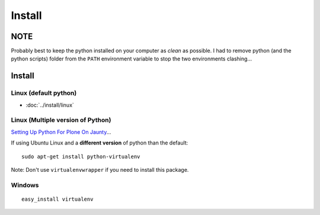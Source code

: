 Install
*******

NOTE
====

Probably best to keep the python installed on your computer as *clean* as
possible.  I had to remove python (and the python scripts) folder from the
``PATH`` environment variable to stop the two environments clashing...

Install
=======

Linux (default python)
----------------------

- :doc:`../install/linux`

Linux (Multiple version of Python)
----------------------------------

`Setting Up Python For Plone On Jaunty`_...

If using Ubuntu Linux and a **different version** of python than the default:

::

  sudo apt-get install python-virtualenv

Note: Don't use ``virtualenvwrapper`` if you need to install this package.

Windows
-------

::

  easy_install virtualenv


.. _`Setting Up Python For Plone On Jaunty`: http://sam.stainsby.id.au/blog/?p=28
